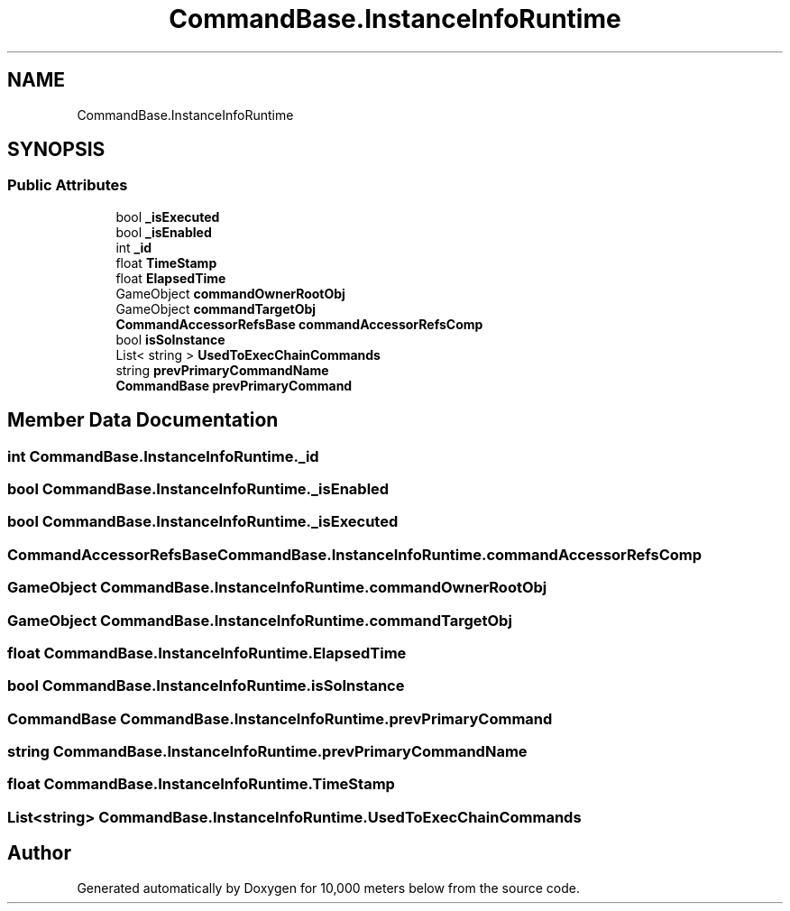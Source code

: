 .TH "CommandBase.InstanceInfoRuntime" 3 "Sun Dec 12 2021" "10,000 meters below" \" -*- nroff -*-
.ad l
.nh
.SH NAME
CommandBase.InstanceInfoRuntime
.SH SYNOPSIS
.br
.PP
.SS "Public Attributes"

.in +1c
.ti -1c
.RI "bool \fB_isExecuted\fP"
.br
.ti -1c
.RI "bool \fB_isEnabled\fP"
.br
.ti -1c
.RI "int \fB_id\fP"
.br
.ti -1c
.RI "float \fBTimeStamp\fP"
.br
.ti -1c
.RI "float \fBElapsedTime\fP"
.br
.ti -1c
.RI "GameObject \fBcommandOwnerRootObj\fP"
.br
.ti -1c
.RI "GameObject \fBcommandTargetObj\fP"
.br
.ti -1c
.RI "\fBCommandAccessorRefsBase\fP \fBcommandAccessorRefsComp\fP"
.br
.ti -1c
.RI "bool \fBisSoInstance\fP"
.br
.ti -1c
.RI "List< string > \fBUsedToExecChainCommands\fP"
.br
.ti -1c
.RI "string \fBprevPrimaryCommandName\fP"
.br
.ti -1c
.RI "\fBCommandBase\fP \fBprevPrimaryCommand\fP"
.br
.in -1c
.SH "Member Data Documentation"
.PP 
.SS "int CommandBase\&.InstanceInfoRuntime\&._id"

.SS "bool CommandBase\&.InstanceInfoRuntime\&._isEnabled"

.SS "bool CommandBase\&.InstanceInfoRuntime\&._isExecuted"

.SS "\fBCommandAccessorRefsBase\fP CommandBase\&.InstanceInfoRuntime\&.commandAccessorRefsComp"

.SS "GameObject CommandBase\&.InstanceInfoRuntime\&.commandOwnerRootObj"

.SS "GameObject CommandBase\&.InstanceInfoRuntime\&.commandTargetObj"

.SS "float CommandBase\&.InstanceInfoRuntime\&.ElapsedTime"

.SS "bool CommandBase\&.InstanceInfoRuntime\&.isSoInstance"

.SS "\fBCommandBase\fP CommandBase\&.InstanceInfoRuntime\&.prevPrimaryCommand"

.SS "string CommandBase\&.InstanceInfoRuntime\&.prevPrimaryCommandName"

.SS "float CommandBase\&.InstanceInfoRuntime\&.TimeStamp"

.SS "List<string> CommandBase\&.InstanceInfoRuntime\&.UsedToExecChainCommands"


.SH "Author"
.PP 
Generated automatically by Doxygen for 10,000 meters below from the source code\&.
